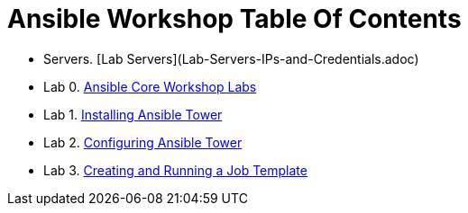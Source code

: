 = Ansible Workshop Table Of Contents

* Servers. [Lab Servers](Lab-Servers-IPs-and-Credentials.adoc)
* Lab 0. link:Ansible-Core-Workshop-Labs.adoc[Ansible Core Workshop Labs]
* Lab 1. link:Installing-Ansible-Tower-Workshop-Labs.adoc[Installing Ansible Tower]
* Lab 2. link:Configuring-Ansible-Tower.adoc[Configuring Ansible Tower]
* Lab 3. link:Creating-and-Running-a-Job-Template.adoc[Creating and Running a Job Template]